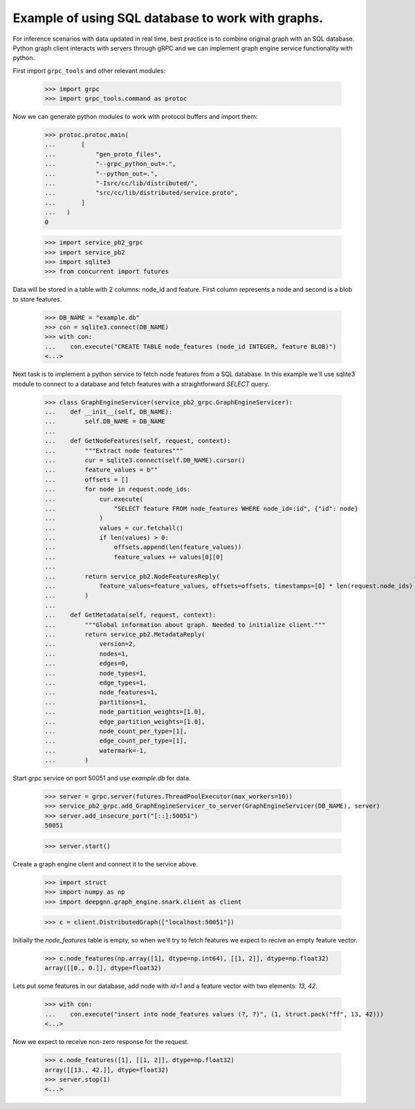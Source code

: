 Example of using SQL database to work with graphs.
==================================================

For inference scenarios with data updated in real time, best practice is to combine original graph with an SQL database.
Python graph client interacts with servers through gRPC and we can implement graph engine service functionality with python.

First import ``grpc_tools`` and other relevant modules:

    >>> import grpc
    >>> import grpc_tools.command as protoc

Now we can generate python modules to work with protocol buffers and import them:

    >>> protoc.protoc.main(
    ...       [
    ...           "gen_proto_files",
    ...           "--grpc_python_out=.",
    ...           "--python_out=.",
    ...           "-Isrc/cc/lib/distributed/",
    ...           "src/cc/lib/distributed/service.proto",
    ...       ]
    ...   )
    0

    >>> import service_pb2_grpc
    >>> import service_pb2
    >>> import sqlite3
    >>> from concurrent import futures

Data will be stored in a table with 2 columns: node_id and feature. First column represents a node and second is a blob to store features.

    >>> DB_NAME = "example.db"
    >>> con = sqlite3.connect(DB_NAME)
    >>> with con:
    ...    con.execute("CREATE TABLE node_features (node_id INTEGER, feature BLOB)")
    <...>

Next task is to implement a python service to fetch node features from a SQL database.
In this example we'll use sqlite3 module to connect to a database and fetch features with a straightforward `SELECT` query.

    >>> class GraphEngineServicer(service_pb2_grpc.GraphEngineServicer):
    ...    def __init__(self, DB_NAME):
    ...        self.DB_NAME = DB_NAME
    ...
    ...    def GetNodeFeatures(self, request, context):
    ...        """Extract node features"""
    ...        cur = sqlite3.connect(self.DB_NAME).cursor()
    ...        feature_values = b""
    ...        offsets = []
    ...        for node in request.node_ids:
    ...            cur.execute(
    ...                "SELECT feature FROM node_features WHERE node_id=:id", {"id": node}
    ...            )
    ...            values = cur.fetchall()
    ...            if len(values) > 0:
    ...                offsets.append(len(feature_values))
    ...                feature_values += values[0][0]
    ...
    ...        return service_pb2.NodeFeaturesReply(
    ...            feature_values=feature_values, offsets=offsets, timestamps=[0] * len(request.node_ids)
    ...        )
    ...
    ...    def GetMetadata(self, request, context):
    ...        """Global information about graph. Needed to initialize client."""
    ...        return service_pb2.MetadataReply(
    ...            version=2,
    ...            nodes=1,
    ...            edges=0,
    ...            node_types=1,
    ...            edge_types=1,
    ...            node_features=1,
    ...            partitions=1,
    ...            node_partition_weights=[1.0],
    ...            edge_partition_weights=[1.0],
    ...            node_count_per_type=[1],
    ...            edge_count_per_type=[1],
    ...            watermark=-1,
    ...        )


Start grpc service on port 50051 and use `example.db` for data.

    >>> server = grpc.server(futures.ThreadPoolExecutor(max_workers=10))
    >>> service_pb2_grpc.add_GraphEngineServicer_to_server(GraphEngineServicer(DB_NAME), server)
    >>> server.add_insecure_port("[::]:50051")
    50051

    >>> server.start()

Create a graph engine client and connect it to the service above.

    >>> import struct
    >>> import numpy as np
    >>> import deepgnn.graph_engine.snark.client as client

    >>> c = client.DistributedGraph(["localhost:50051"])

Initially the `node_features` table is empty, so when we'll try to fetch features we expect to recive an empty feature vector.

    >>> c.node_features(np.array([1], dtype=np.int64), [[1, 2]], dtype=np.float32)
    array([[0., 0.]], dtype=float32)

Lets put some features in our database, add node with `id=1` and a feature vector with two elements: `13, 42`.

    >>> with con:
    ...    con.execute("insert into node_features values (?, ?)", (1, struct.pack("ff", 13, 42)))
    <...>

Now we expect to receive non-zero response for the request.

    >>> c.node_features([1], [[1, 2]], dtype=np.float32)
    array([[13., 42.]], dtype=float32)
    >>> server.stop(1)
    <...>
